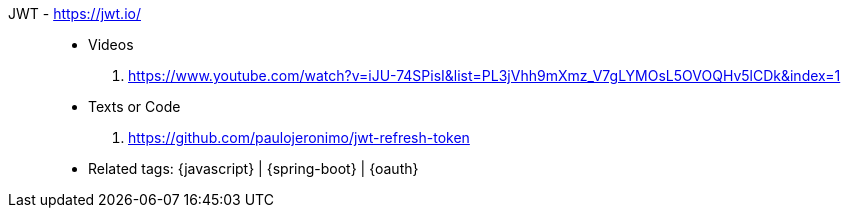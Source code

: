 [#jwt]#JWT# - https://jwt.io/::
* Videos
. https://www.youtube.com/watch?v=iJU-74SPisI&list=PL3jVhh9mXmz_V7gLYMOsL5OVOQHv5lCDk&index=1
* Texts or Code
. https://github.com/paulojeronimo/jwt-refresh-token
* Related tags: {javascript} | {spring-boot} | {oauth}
